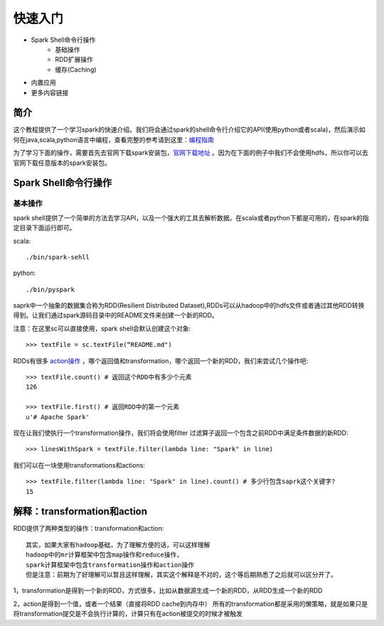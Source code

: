 ========================
快速入门
========================

* Spark Shell命令行操作
     * 基础操作
     * RDD扩展操作
     * 缓存(Caching)
* 内置应用
* 更多内容链接

简介
------------------------
这个教程提供了一个学习spark的快速介绍。我们将会通过spark的shell命令行介绍它的API(使用python或者scala)，然后演示如何在java,scala,python语言中编程，查看完整的参考请到这里：`编程指南 <http://spark.apache.org/docs/latest/programming-guide.html>`_

为了学习下面的操作，需要首先去官网下载spark安装包，`官网下载地址 <http://spark.apache.org/downloads.html>`_ 。因为在下面的例子中我们不会使用hdfs，所以你可以去官网下载任意版本的spark安装包。



Spark Shell命令行操作
---------------------
基本操作
~~~~~~~~~
spark shell提供了一个简单的方法去学习API，以及一个强大的工具去解析数据。在scala或者python下都是可用的，在spark的指定目录下面运行即可。

scala::

	./bin/spark-sehll

python::

	./bin/pyspark

saprk中一个抽象的数据集合称为RDD(Resilient Distributed Dataset),RDDs可以从hadoop中的hdfs文件或者通过其他RDD转换得到。让我们通过spark源码目录中的README文件来创建一个新的RDD。

注意：在这里sc可以直接使用，spark shell会默认创建这个对象::

	>>> textFile = sc.textFile(“README.md")


RDDs有很多 `action操作 <http://spark.apache.org/docs/latest/programming-guide.html\#actions>`_ ，哪个返回值和transformation，哪个返回一个新的RDD，我们来尝试几个操作吧::

	>>> textFile.count() # 返回这个RDD中有多少个元素
	126

	>>> textFile.first() # 返回RDD中的第一个元素
	u'# Apache Spark'


现在让我们使执行一个transformation操作，我们将会使用filter 过滤算子返回一个包含之前RDD中满足条件数据的新RDD::

	>>> linesWithSpark = textFile.filter(lambda line: "Spark" in line)


我们可以在一块使用transformations和actions::

	>>> textFile.filter(lambda line: "Spark" in line).count() # 多少行包含saprk这个关键字?
	15

解释：transformation和action
------------------------------
RDD提供了两种类型的操作：transformation和action::

	其实，如果大家有hadoop基础，为了理解方便的话，可以这样理解
	hadoop中的mr计算框架中包含map操作和reduce操作，
	spark计算框架中包含transformation操作和action操作
	但是注意：前期为了好理解可以暂且这样理解，其实这个解释是不对的，这个等后期熟悉了之后就可以区分开了。

1，transformation是得到一个新的RDD，方式很多，比如从数据源生成一个新的RDD，从RDD生成一个新的RDD

2，action是得到一个值，或者一个结果（直接将RDD cache到内存中）
所有的transformation都是采用的懒策略，就是如果只是将transformation提交是不会执行计算的，计算只有在action被提交的时候才被触发
